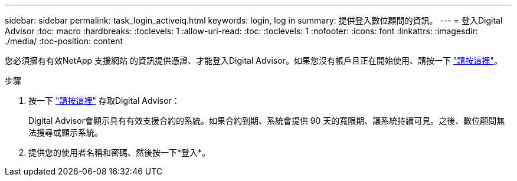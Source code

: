 ---
sidebar: sidebar 
permalink: task_login_activeiq.html 
keywords: login, log in 
summary: 提供登入數位顧問的資訊。 
---
= 登入Digital Advisor
:toc: macro
:hardbreaks:
:toclevels: 1
:allow-uri-read: 
:toc: 
:toclevels: 1
:nofooter: 
:icons: font
:linkattrs: 
:imagesdir: ./media/
:toc-position: content


[role="lead"]
您必須擁有有效NetApp 支援網站 的資訊提供憑證、才能登入Digital Advisor。如果您沒有帳戶且正在開始使用、請按一下 link:https://mysupport.netapp.com/info/web/ECMP1150550.html/["請按這裡"]。

.步驟
. 按一下 link:https://activeiq.netapp.com/?source=onlinedocs["請按這裡"] 存取Digital Advisor：
+
Digital Advisor會顯示具有有效支援合約的系統。如果合約到期、系統會提供 90 天的寬限期、讓系統持續可見。之後、數位顧問無法搜尋或顯示系統。

. 提供您的使用者名稱和密碼、然後按一下*登入*。

